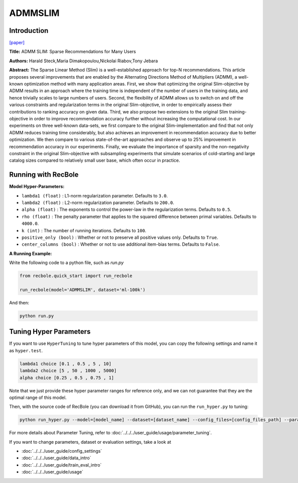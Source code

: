 ADMMSLIM
============

Introduction
------------------

`[paper] <https://doi.org/10.1145/3336191.3371774>`_

**Title:** ADMM SLIM: Sparse Recommendations for Many Users

**Authors:** Harald Steck,Maria Dimakopoulou,Nickolai Riabov,Tony Jebara


**Abstract:** The Sparse Linear Method (Slim) is a well-established approach
for top-N recommendations. This article proposes several improvements
that are enabled by the Alternating Directions Method of
Multipliers (ADMM), a well-known optimization method
with many application areas. First, we show that optimizing the
original Slim-objective by ADMM results in an approach where the
training time is independent of the number of users in the training
data, and hence trivially scales to large numbers of users. Second,
the flexibility of ADMM allows us to switch on and off the various
constraints and regularization terms in the original Slim-objective,
in order to empirically assess their contributions to ranking accuracy
on given data. Third, we also propose two extensions to the
original Slim training-objective in order to improve recommendation
accuracy further without increasing the computational cost. In
our experiments on three well-known data-sets, we first compare
to the original Slim-implementation and find that not only ADMM
reduces training time considerably, but also achieves an improvement
in recommendation accuracy due to better optimization. We
then compare to various state-of-the-art approaches and observe
up to 25% improvement in recommendation accuracy in our experiments.
Finally, we evaluate the importance of sparsity and the
non-negativity constraint in the original Slim-objective with subsampling
experiments that simulate scenarios of cold-starting and
large catalog sizes compared to relatively small user base, which
often occur in practice.

Running with RecBole
-------------------------

**Model Hyper-Parameters:**

- ``lambda1 (float)`` : L1-norm regularization parameter. Defaults to ``3.0``.

- ``lambda2 (float)`` : L2-norm regularization parameter. Defaults to ``200.0``.

- ``alpha (float)`` : The exponents to control the power-law in the regularization terms. Defaults to ``0.5``.

- ``rho (float)`` : The penalty parameter that applies to the squared difference between primal variables. Defaults to ``4000.0``.

- ``k (int)`` : The number of running iterations. Defaults to ``100``.

- ``positive_only (bool)`` : Whether or not to preserve all positive values only. Defaults to ``True``.

- ``center_columns (bool)`` : Whether or not to use additional item-bias terms. Defaults to ``False``.


**A Running Example:**

Write the following code to a python file, such as `run.py`

.. code:: python

   from recbole.quick_start import run_recbole

   run_recbole(model='ADMMSLIM', dataset='ml-100k')

And then:

.. code:: bash

   python run.py

Tuning Hyper Parameters
-------------------------

If you want to use ``HyperTuning`` to tune hyper parameters of this model, you can copy the following settings and name it as ``hyper.test``.

.. code:: bash

    lambda1 choice [0.1 , 0.5 , 5 , 10]
    lambda2 choice [5 , 50 , 1000 , 5000]
    alpha choice [0.25 , 0.5 , 0.75 , 1]

Note that we just provide these hyper parameter ranges for reference only, and we can not guarantee that they are the optimal range of this model.

Then, with the source code of RecBole (you can download it from GitHub), you can run the ``run_hyper.py`` to tuning:

.. code:: bash

	python run_hyper.py --model=[model_name] --dataset=[dataset_name] --config_files=[config_files_path] --params_file=hyper.test

For more details about Parameter Tuning, refer to :doc:`../../../user_guide/usage/parameter_tuning`.

If you want to change parameters, dataset or evaluation settings, take a look at

- :doc:`../../../user_guide/config_settings`
- :doc:`../../../user_guide/data_intro`
- :doc:`../../../user_guide/train_eval_intro`
- :doc:`../../../user_guide/usage`